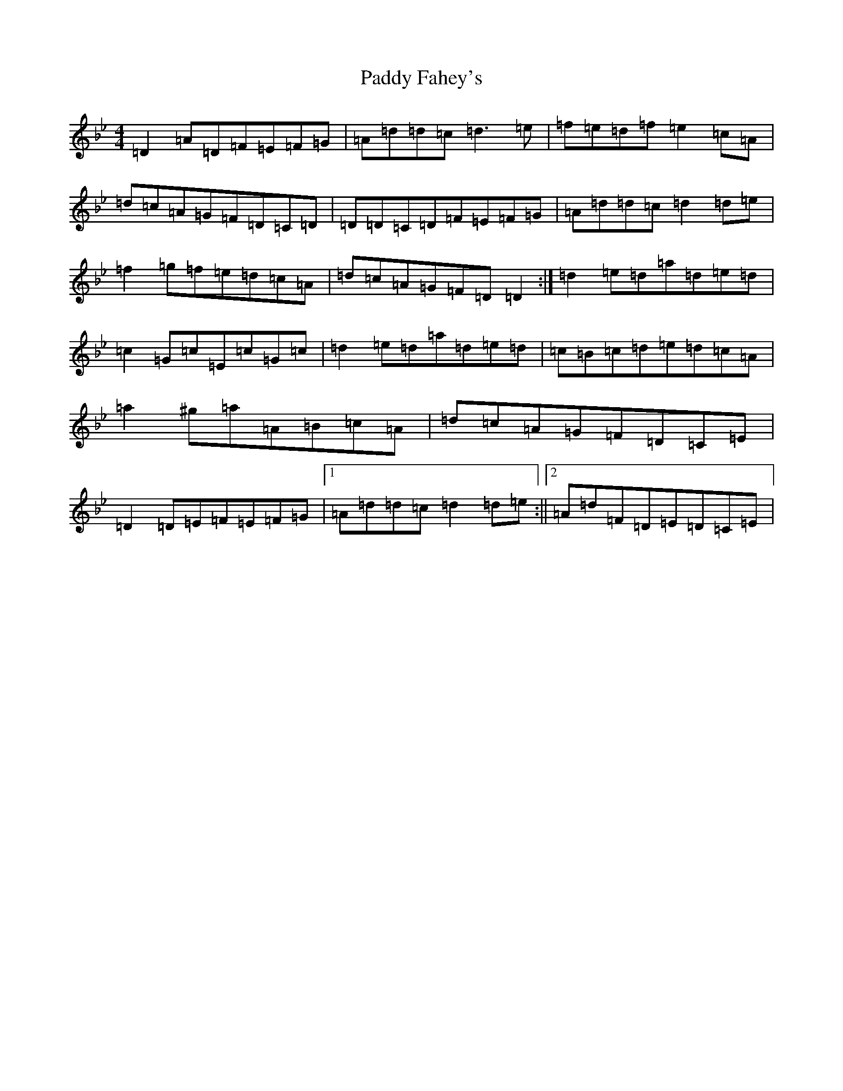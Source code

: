 X: 16370
T: Paddy Fahey's
S: https://thesession.org/tunes/463#setting13349
Z: E Dorian
R: reel
M:4/4
L:1/8
K: C Dorian
=D2=A=D=F=E=F=G|=A=d=d=c=d3=e|=f=e=d=f=e2=c=A|=d=c=A=G=F=D=C=D|=D=D=C=D=F=E=F=G|=A=d=d=c=d2=d=e|=f2=g=f=e=d=c=A|=d=c=A=G=F=D=D2:|=d2=e=d=a=d=e=d|=c2=G=c=E=c=G=c|=d2=e=d=a=d=e=d|=c=B=c=d=e=d=c=A|=a2^g=a=A=B=c=A|=d=c=A=G=F=D=C=E|=D2=D=E=F=E=F=G|1=A=d=d=c=d2=d=e:||2=A=d=F=D=E=D=C=E|